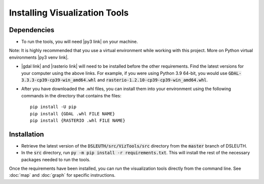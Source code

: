 Installing Visualization Tools
==============================

Dependencies
------------

- To run the tools, you will need |py3 link| on your machine.

Note: It is highly recommended that you use a virtual environment while working with this project.  More on Python virtual environments |py3 venv link|.

- |gdal link| and |rasterio link| will need to be installed before the other requirements.  Find the latest versions for your computer using the above links.  For example, if you were using Python 3.9 64-bit, you would use :code:`GDAL-3.3.3-cp39-cp39-win_amd64.whl` and :code:`rasterio-1.2.10-cp39-cp39-win_amd64.whl`.
- After you have downloaded the .whl files, you can install them into your environment using the following commands in the directory that contains the files: ::

	pip install -U pip
	pip install {GDAL .whl FILE NAME}
	pip install {RASTERIO .whl FILE NAME}

Installation
------------

- Retrieve the latest version of the :code:`DSLEUTH/src/VizTools/src` directory from the :code:`master` branch of DSLEUTH.
- In the :code:`src` directory, run :code:`py -m pip install -r requirements.txt`.  This will install the rest of the necessary packages needed to run the tools.

Once the requirements have been installed, you can run the visualization tools directly from the command line.  See :doc:`map` and :doc:`graph` for specific instructions.

.. |py3 venv link| raw:: html

	<a href="https://docs.python.org/3/library/venv.html" target="_blank">here</a>

.. |py3 link| raw:: html

	<a href="https://www.python.org/downloads/" target="_blank">Python 3</a>

.. |gdal link| raw:: html

	<a href="https://www.lfd.uci.edu/~gohlke/pythonlibs/#gdal" target="_blank">GDAL</a>

.. |rasterio link| raw:: html

	<a href="https://www.lfd.uci.edu/~gohlke/pythonlibs/#rasterio" target="_blank">rasterio</a>